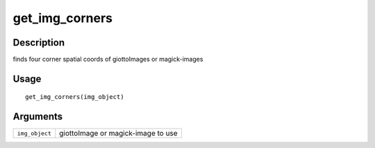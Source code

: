 get_img_corners
---------------

Description
~~~~~~~~~~~

finds four corner spatial coords of giottoImages or magick-images

Usage
~~~~~

::

   get_img_corners(img_object)

Arguments
~~~~~~~~~

+-----------------------------------+-----------------------------------+
| ``img_object``                    | giottoImage or magick-image to    |
|                                   | use                               |
+-----------------------------------+-----------------------------------+
